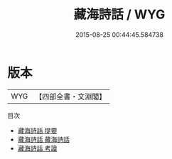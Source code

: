 #+TITLE: 藏海詩話 / WYG
#+DATE: 2015-08-25 00:44:45.584738
* 版本
 |       WYG|【四部全書・文淵閣】|
目次
 - [[file:KR4i0019_000.txt::000-1a][藏海詩話 提要]]
 - [[file:KR4i0019_001.txt::001-1a][藏海詩話 藏海詩話]]
 - [[file:KR4i0019_002.txt::002-1a][藏海詩話 考證]]
